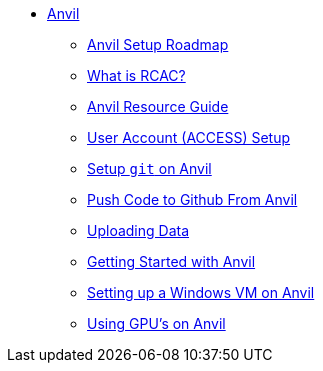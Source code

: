 * xref:index.adoc[Anvil]
** xref:anvil-setup-roadmap.adoc[Anvil Setup Roadmap]
** xref:rcac.adoc[What is RCAC?]
** xref:anvil-resources.adoc[Anvil Resource Guide]
** xref:access-setup.adoc[User Account (ACCESS) Setup]
// *** xref:purdue-user-setup.adoc[Purdue User Setup]
// *** xref:general-user-setup.adoc[General User Setup]
// *** xref:other-user-setup.adoc[Other User Setup]
// *** xref:access-email-update.adoc[ACCESS Email Update]
// *** xref:access-helpful-links.adoc[Helpful ACCESS Links]
** xref:starter-guides:tools-and-standards:git/github-anvil.adoc[Setup `git` on Anvil]
** xref:starter-guides:tools-and-standards:git/git-cli.adoc[Push Code to Github From Anvil]
** xref:uploading-data.adoc[Uploading Data]
** xref:anvil-getting-started.adoc[Getting Started with Anvil]
** xref:anvil-windows-vm.adoc[Setting up a Windows VM on Anvil]
** xref:gpu.adoc[Using GPU's on Anvil]